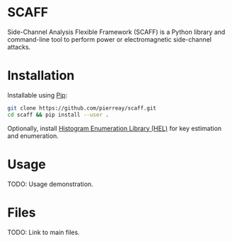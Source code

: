 * SCAFF

Side-Channel Analysis Flexible Framework (SCAFF) is a Python library and
command-line tool to perform power or electromagnetic side-channel attacks.

* Installation

Installable using [[https://pypi.org/project/pip/][Pip]]:

#+begin_src bash :eval never
git clone https://github.com/pierreay/scaff.git
cd scaff && pip install --user .
#+end_src

Optionally, install [[https://github.com/pierreay/python_hel][Histogram Enumeration Library (HEL)]] for key estimation and
enumeration.

* Usage

TODO: Usage demonstration.

* Files

TODO: Link to main files.
